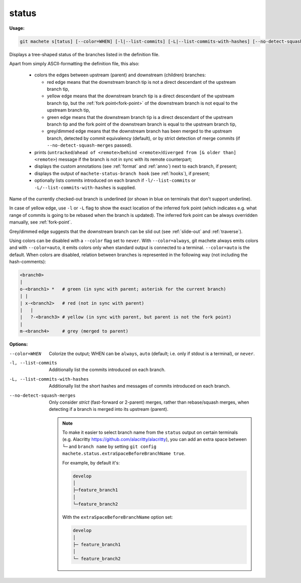 .. raw:: html

    <style> .green {color:green} </style>
    <style> .grey {color:dimgrey} </style>
    <style> .red {color:red} </style>
    <style> .yellow {color:#FFBF00} </style>

.. role:: green
.. role:: grey
.. role:: red
.. role:: yellow

.. _status:

status
------
**Usage:**

.. code-block:: shell

    git machete s[tatus] [--color=WHEN] [-l|--list-commits] [-L|--list-commits-with-hashes] [--no-detect-squash-merges]

Displays a tree-shaped status of the branches listed in the definition file.

Apart from simply ASCII-formatting the definition file, this also:

    * colors the edges between upstream (parent) and downstream (children) branches:

      - :red:`red edge` means that the downstream branch tip is not a direct descendant of the upstream branch tip,

      - :yellow:`yellow edge` means that the downstream branch tip is a direct descendant of the upstream branch tip,
        but the :ref:`fork point<fork-point>` of the downstream branch is not equal to the upstream branch tip,

      - :green:`green edge` means that the downstream branch tip is a direct descendant of the upstream branch tip
        and the fork point of the downstream branch is equal to the upstream branch tip,

      - :grey:`grey/dimmed edge` means that the downstream branch has been merged to the upstream branch,
        detected by commit equivalency (default), or by strict detection of merge commits (if ``--no-detect-squash-merges`` passed).


    * prints (``untracked``/``ahead of <remote>``/``behind <remote>``/``diverged from [& older than] <remote>``) message if the branch is not in sync with its remote counterpart;

    * displays the custom annotations (see :ref:`format` and :ref:`anno`) next to each branch, if present;

    * displays the output of ``machete-status-branch hook`` (see :ref:`hooks`), if present;

    * optionally lists commits introduced on each branch if ``-l/--list-commits`` or ``-L/--list-commits-with-hashes`` is supplied.

Name of the currently checked-out branch is underlined (or shown in blue on terminals that don't support underline).

In case of :yellow:`yellow edge`, use ``-l`` or ``-L`` flag to show the exact location of the inferred fork point
(which indicates e.g. what range of commits is going to be rebased when the branch is updated).
The inferred fork point can be always overridden manually, see :ref:`fork-point`.

:grey:`Grey/dimmed edge` suggests that the downstream branch can be slid out (see :ref:`slide-out` and :ref:`traverse`).

Using colors can be disabled with a ``--color`` flag set to ``never``.
With ``--color=always``, git machete always emits colors and with ``--color=auto``, it emits colors only when standard output is connected to a terminal.
``--color=auto`` is the default. When colors are disabled, relation between branches is represented in the following way (not including the hash-comments):

.. code-block:: git

    <branch0>
    |
    o-<branch1> *   # green (in sync with parent; asterisk for the current branch)
    | |
    | x-<branch2>   # red (not in sync with parent)
    |   |
    |   ?-<branch3> # yellow (in sync with parent, but parent is not the fork point)
    |
    m-<branch4>     # grey (merged to parent)

**Options:**

--color=WHEN                      Colorize the output; WHEN can be ``always``, ``auto`` (default; i.e. only if stdout is a terminal), or ``never``.

-l, --list-commits                Additionally list the commits introduced on each branch.

-L, --list-commits-with-hashes    Additionally list the short hashes and messages of commits introduced on each branch.

--no-detect-squash-merges         Only consider *strict* (fast-forward or 2-parent) merges, rather than rebase/squash merges, when detecting if a branch is merged into its upstream (parent).

 .. note::

    To make it easier to select branch name from the ``status`` output on certain terminals
    (e.g. Alacritty https://github.com/alacritty/alacritty), you can add an extra
    space between ``└─`` and ``branch name`` by setting ``git config machete.status.extraSpaceBeforeBranchName true``.

    For example, by default it's:

    .. code-block:: git

      develop
      │
      ├─feature_branch1
      │
      └─feature_branch2

    With the ``extraSpaceBeforeBranchName`` option set:

    .. code-block:: git

       develop
       │
       ├─ feature_branch1
       │
       └─ feature_branch2
